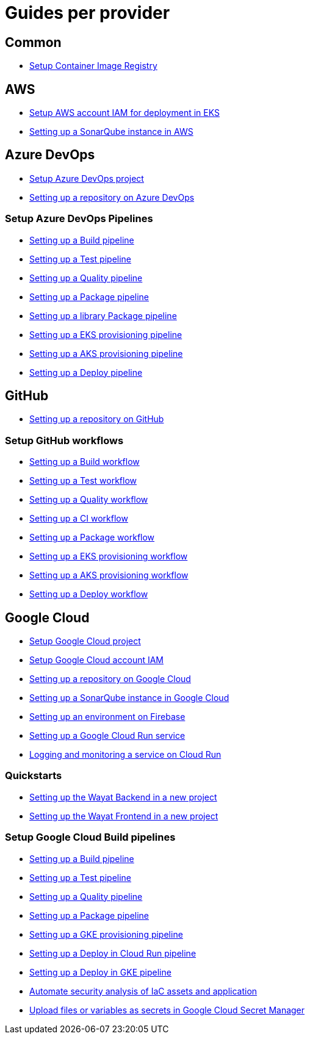 = Guides per provider

== Common

* link:setup-container-image-registry[Setup Container Image Registry]

== AWS

* link:aws-setup-aws-account-iam-for-eks[Setup AWS account IAM for deployment in EKS]
* link:aws-setup-sonarqube-instance[Setting up a SonarQube instance in AWS]

== Azure DevOps

* link:azure-devops-setup-project[Setup Azure DevOps project]
* link:azure-devops-setup-repository-script[Setting up a repository on Azure DevOps]

=== Setup Azure DevOps Pipelines
* link:azure-devops-setup-build-pipeline[Setting up a Build pipeline]
* link:azure-devops-setup-test-pipeline[Setting up a Test pipeline]
* link:azure-devops-setup-quality-pipeline[Setting up a Quality pipeline]
* link:azure-devops-setup-package-pipeline[Setting up a Package pipeline]
* link:azure-devops-setup-library-package-pipeline[Setting up a library Package pipeline]
* link:azure-devops-setup-eks-provisioning-pipeline[Setting up a EKS provisioning pipeline]
* link:azure-devops-setup-aks-provisioning-pipeline[Setting up a AKS provisioning pipeline]
* link:azure-devops-setup-deploy-pipeline[Setting up a Deploy pipeline]

== GitHub

* link:github-setup-repository-script[Setting up a repository on GitHub]

=== Setup GitHub workflows
* link:github-setup-build-pipeline[Setting up a Build workflow]
* link:github-setup-test-pipeline[Setting up a Test workflow]
* link:github-setup-quality-pipeline[Setting up a Quality workflow]
* link:github-setup-ci-pipeline[Setting up a CI workflow]
* link:github-setup-package-pipeline[Setting up a Package workflow]
* https://github.com/devonfw/hangar/blob/fc50959270064796aaf6f815241f81207719f983/documentation/github-setup-eks-provisioning-pipeline[Setting up a EKS provisioning workflow]
* https://github.com/devonfw/hangar/blob/1f8e2e00ec8763e1a7a649eabddbcff02c30c9c4/documentation/github-setup-aks-provisioning-pipeline[Setting up a AKS provisioning workflow]
* https://github.com/devonfw/hangar/blob/584b15c4ec72653c537e2e5865464342af609253/documentation/github-setup-deploy-pipeline[Setting up a Deploy workflow]

== Google Cloud

* link:gcloud-setup-project[Setup Google Cloud project]
* link:gcloud-setup-account-iam[Setup Google Cloud account IAM]
* link:gcloud-setup-repository-script[Setting up a repository on Google Cloud]
* link:gcloud-setup-sonarqube-instance[Setting up a SonarQube instance in Google Cloud]
* link:firebase/setup-firebase[Setting up an environment on Firebase]
* link:gcloud-setup-cloud-run-service[Setting up a Google Cloud Run service]
* link:gcloud-logging-monitoring-cloud-run[Logging and monitoring a service on Cloud Run]

=== Quickstarts
* link:gcloud-quickstart-wayat-backend[Setting up the Wayat Backend in a new project]
* link:gcloud-quickstart-wayat-frontend[Setting up the Wayat Frontend in a new project]

=== Setup Google Cloud Build pipelines
* link:gcloud-setup-build-pipeline[Setting up a Build pipeline]
* link:gcloud-setup-test-pipeline[Setting up a Test pipeline]
* link:gcloud-setup-quality-pipeline[Setting up a Quality pipeline]
* link:gcloud-setup-package-pipeline[Setting up a Package pipeline]
* link:gcloud-setup-gke-provisioning-pipeline[Setting up a GKE provisioning pipeline]
* link:gcloud-setup-deploy-cloud-run-pipeline[Setting up a Deploy in Cloud Run pipeline]
* link:gcloud-setup-deploy-pipeline[Setting up a Deploy in GKE pipeline]
* link:gcloud-setup-security[Automate security analysis of IaC assets and application]
* link:gcloud-upload-secret-manager[Upload files or variables as secrets in Google Cloud Secret Manager]

